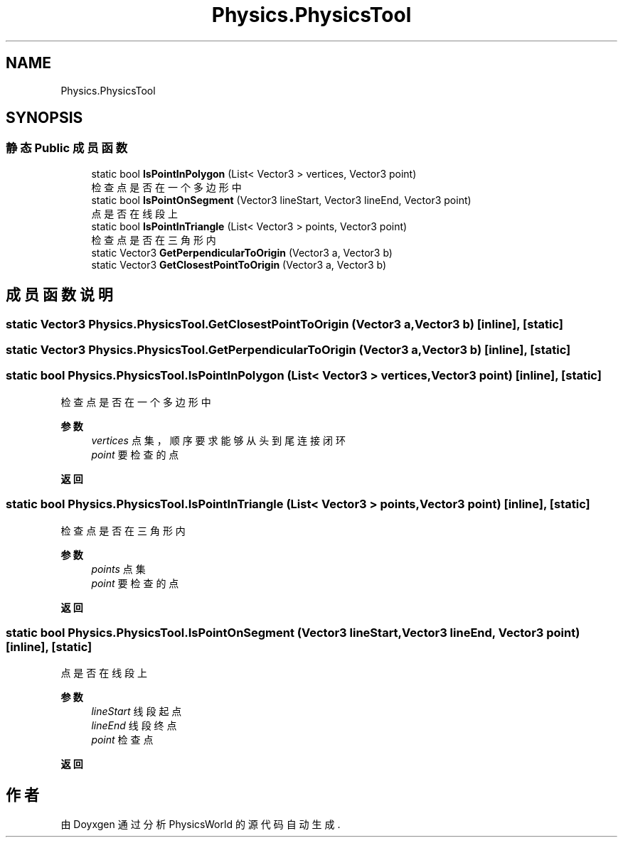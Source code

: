 .TH "Physics.PhysicsTool" 3 "2022年 十一月 2日 星期三" "PhysicsWorld" \" -*- nroff -*-
.ad l
.nh
.SH NAME
Physics.PhysicsTool
.SH SYNOPSIS
.br
.PP
.SS "静态 Public 成员函数"

.in +1c
.ti -1c
.RI "static bool \fBIsPointInPolygon\fP (List< Vector3 > vertices, Vector3 point)"
.br
.RI "检查点是否在一个多边形中 "
.ti -1c
.RI "static bool \fBIsPointOnSegment\fP (Vector3 lineStart, Vector3 lineEnd, Vector3 point)"
.br
.RI "点是否在线段上 "
.ti -1c
.RI "static bool \fBIsPointInTriangle\fP (List< Vector3 > points, Vector3 point)"
.br
.RI "检查点是否在三角形内 "
.ti -1c
.RI "static Vector3 \fBGetPerpendicularToOrigin\fP (Vector3 a, Vector3 b)"
.br
.ti -1c
.RI "static Vector3 \fBGetClosestPointToOrigin\fP (Vector3 a, Vector3 b)"
.br
.in -1c
.SH "成员函数说明"
.PP 
.SS "static Vector3 Physics\&.PhysicsTool\&.GetClosestPointToOrigin (Vector3 a, Vector3 b)\fC [inline]\fP, \fC [static]\fP"

.SS "static Vector3 Physics\&.PhysicsTool\&.GetPerpendicularToOrigin (Vector3 a, Vector3 b)\fC [inline]\fP, \fC [static]\fP"

.SS "static bool Physics\&.PhysicsTool\&.IsPointInPolygon (List< Vector3 > vertices, Vector3 point)\fC [inline]\fP, \fC [static]\fP"

.PP
检查点是否在一个多边形中 
.PP
\fB参数\fP
.RS 4
\fIvertices\fP 点集，顺序要求能够从头到尾连接闭环
.br
\fIpoint\fP 要检查的点
.RE
.PP
\fB返回\fP
.RS 4
.RE
.PP

.SS "static bool Physics\&.PhysicsTool\&.IsPointInTriangle (List< Vector3 > points, Vector3 point)\fC [inline]\fP, \fC [static]\fP"

.PP
检查点是否在三角形内 
.PP
\fB参数\fP
.RS 4
\fIpoints\fP 点集
.br
\fIpoint\fP 要检查的点
.RE
.PP
\fB返回\fP
.RS 4
.RE
.PP

.SS "static bool Physics\&.PhysicsTool\&.IsPointOnSegment (Vector3 lineStart, Vector3 lineEnd, Vector3 point)\fC [inline]\fP, \fC [static]\fP"

.PP
点是否在线段上 
.PP
\fB参数\fP
.RS 4
\fIlineStart\fP 线段起点
.br
\fIlineEnd\fP 线段终点
.br
\fIpoint\fP 检查点
.RE
.PP
\fB返回\fP
.RS 4
.RE
.PP


.SH "作者"
.PP 
由 Doyxgen 通过分析 PhysicsWorld 的 源代码自动生成\&.
